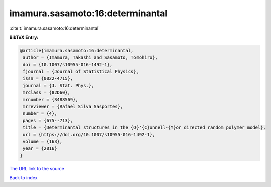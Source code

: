 imamura.sasamoto:16:determinantal
=================================

:cite:t:`imamura.sasamoto:16:determinantal`

**BibTeX Entry:**

.. code-block:: bibtex

   @article{imamura.sasamoto:16:determinantal,
    author = {Imamura, Takashi and Sasamoto, Tomohiro},
    doi = {10.1007/s10955-016-1492-1},
    fjournal = {Journal of Statistical Physics},
    issn = {0022-4715},
    journal = {J. Stat. Phys.},
    mrclass = {82D60},
    mrnumber = {3488569},
    mrreviewer = {Rafael Silva Sasportes},
    number = {4},
    pages = {675--713},
    title = {Determinantal structures in the {O}'{C}onnell-{Y}or directed random polymer model},
    url = {https://doi.org/10.1007/s10955-016-1492-1},
    volume = {163},
    year = {2016}
   }
`The URL link to the source <ttps://doi.org/10.1007/s10955-016-1492-1}>`_


`Back to index <../By-Cite-Keys.html>`_
